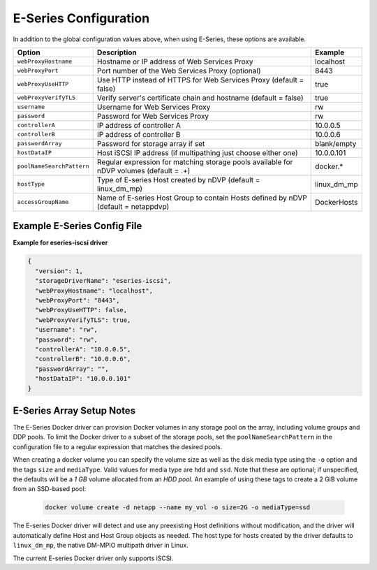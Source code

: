 E-Series Configuration
======================

In addition to the global configuration values above, when using E-Series, these options are available.

+---------------------------+-----------------------------------------------------------------------------------------+---------------+
| Option                    | Description                                                                             | Example       |
+===========================+=========================================================================================+===============+
| ``webProxyHostname``      | Hostname or IP address of Web Services Proxy                                            | localhost     |
+---------------------------+-----------------------------------------------------------------------------------------+---------------+
| ``webProxyPort``          | Port number of the Web Services Proxy (optional)                                        | 8443          |
+---------------------------+-----------------------------------------------------------------------------------------+---------------+
| ``webProxyUseHTTP``       | Use HTTP instead of HTTPS for Web Services Proxy (default = false)                      | true          |
+---------------------------+-----------------------------------------------------------------------------------------+---------------+
| ``webProxyVerifyTLS``     | Verify server's certificate chain and hostname (default = false)                        | true          |
+---------------------------+-----------------------------------------------------------------------------------------+---------------+
| ``username``              | Username for Web Services Proxy                                                         | rw            |
+---------------------------+-----------------------------------------------------------------------------------------+---------------+
| ``password``              | Password for Web Services Proxy                                                         | rw            |
+---------------------------+-----------------------------------------------------------------------------------------+---------------+
| ``controllerA``           | IP address of controller A                                                              | 10.0.0.5      |
+---------------------------+-----------------------------------------------------------------------------------------+---------------+
| ``controllerB``           | IP address of controller B                                                              | 10.0.0.6      |
+---------------------------+-----------------------------------------------------------------------------------------+---------------+
| ``passwordArray``         | Password for storage array if set                                                       | blank/empty   |
+---------------------------+-----------------------------------------------------------------------------------------+---------------+
| ``hostDataIP``            | Host iSCSI IP address (if multipathing just choose either one)                          | 10.0.0.101    |
+---------------------------+-----------------------------------------------------------------------------------------+---------------+
| ``poolNameSearchPattern`` | Regular expression for matching storage pools available for nDVP volumes (default = .+) | docker.*      |
+---------------------------+-----------------------------------------------------------------------------------------+---------------+
| ``hostType``              | Type of E-series Host created by nDVP (default = linux_dm_mp)                           | linux_dm_mp   |
+---------------------------+-----------------------------------------------------------------------------------------+---------------+
| ``accessGroupName``       | Name of E-series Host Group to contain Hosts defined by nDVP (default = netappdvp)      | DockerHosts   |
+---------------------------+-----------------------------------------------------------------------------------------+---------------+

Example E-Series Config File
----------------------------

**Example for eseries-iscsi driver**

.. code-block:: json

  {
    "version": 1,
    "storageDriverName": "eseries-iscsi",
    "webProxyHostname": "localhost",
    "webProxyPort": "8443",
    "webProxyUseHTTP": false,
    "webProxyVerifyTLS": true,
    "username": "rw",
    "password": "rw",
    "controllerA": "10.0.0.5",
    "controllerB": "10.0.0.6",
    "passwordArray": "",
    "hostDataIP": "10.0.0.101"
  }

E-Series Array Setup Notes
--------------------------

The E-Series Docker driver can provision Docker volumes in any storage pool on the array, including volume groups
and DDP pools. To limit the Docker driver to a subset of the storage pools, set the ``poolNameSearchPattern`` in the
configuration file to a regular expression that matches the desired pools.

When creating a docker volume you can specify the volume size as well as the disk media type using the
``-o`` option and the tags ``size`` and ``mediaType``. Valid values for media type are ``hdd`` and ``ssd``. Note that
these are optional; if unspecified, the defaults will be a *1 GB* volume allocated from an *HDD pool*. An example
of using these tags to create a 2 GiB volume from an SSD-based pool:

  .. code-block:: bash

     docker volume create -d netapp --name my_vol -o size=2G -o mediaType=ssd

The E-series Docker driver will detect and use any preexisting Host definitions without modification, and
the driver will automatically define Host and Host Group objects as needed. The host type for hosts created
by the driver defaults to ``linux_dm_mp``, the native DM-MPIO multipath driver in Linux.

The current E-series Docker driver only supports iSCSI.